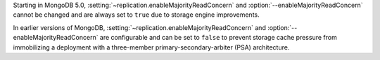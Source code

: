 Starting in MongoDB 5.0,
:setting:`~replication.enableMajorityReadConcern` and 
:option:`--enableMajorityReadConcern` cannot be changed 
and are always set to ``true`` due to storage engine improvements. 

In earlier versions of MongoDB, 
:setting:`~replication.enableMajorityReadConcern` and 
:option:`--enableMajorityReadConcern` are configurable and can be set 
to ``false`` to prevent storage cache pressure from immobilizing a 
deployment with a three-member primary-secondary-arbiter (PSA) 
architecture.